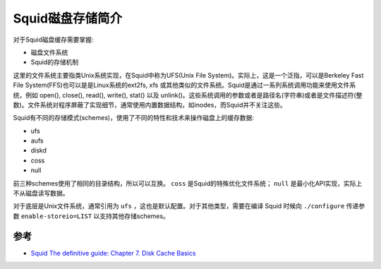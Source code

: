 .. _intro_squid_disk_cache:

=========================
Squid磁盘存储简介
=========================

对于Squid磁盘缓存需要掌握:

- 磁盘文件系统
- Squid的存储机制

这里的文件系统主要指类Unix系统实现，在Squid中称为UFS(Unix File System)。实际上，这是一个泛指，可以是Berkeley Fast File System(FFS)也可以是是Linux系统的ext2fs, xfs 或其他类似的文件系统。Squid是通过一系列系统调用功能来使用文件系统，例如 open(), close(), read(), write(), stat() 以及
unlink()。这些系统调用的参数或者是路径名(字符串)或者是文件描述符(整数)。文件系统对程序屏蔽了实现细节，通常使用内置数据结构，如inodes，而Squid并不关注这些。

Squid有不同的存储模式(schemes)，使用了不同的特性和技术来操作磁盘上的缓存数据:

- ufs
- aufs
- diskd
- coss
- null

前三种schemes使用了相同的目录结构，所以可以互换。 ``coss`` 是Squid的特殊优化文件系统； ``null`` 是最小化API实现，实际上不从磁盘读写数据。

对于底层是Unix文件系统，通常引用为 ``ufs`` ，这也是默认配置。对于其他类型，需要在编译 Squid 时候向 ``./configure`` 传递参数 ``enable-storeio=LIST`` 以支持其他存储schemes。

参考
============

- `Squid The definitive guide: Chapter 7. Disk Cache Basics <http://etutorials.org/Server+Administration/Squid.+The+definitive+guide/Chapter+7.+Disk+Cache+Basics/>`_
